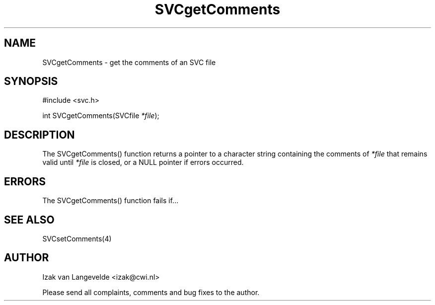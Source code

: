 .\"  SVC -- the SVC (Systems Validation Centre) file format library
.\"
.\"  Copyright (C) 2000  Stichting Mathematisch Centrum, Amsterdam,
.\"                      The  Netherlands
.\"
.\"  This program is free software; you can redistribute it and/or
.\"  modify it under the terms of the GNU General Public License
.\"  as published by the Free Software Foundation; either version 2
.\"  of the License, or (at your option) any later version.
.\"
.\"  This program is distributed in the hope that it will be useful,
.\"  but WITHOUT ANY WARRANTY; without even the implied warranty of
.\"  MERCHANTABILITY or FITNESS FOR A PARTICULAR PURPOSE.  See the
.\"  GNU General Public License for more details.
.\"
.\"  You should have received a copy of the GNU General Public License
.\"  along with this program; if not, write to the Free Software
.\"  Foundation, Inc., 59 Temple Place - Suite 330, Boston, MA  02111-1307, USA.
.\"
.\" $Id: svcgetcomments.4,v 1.2 2001/01/04 15:26:32 izak Exp $
.TH SVCgetComments 4 15/5/2000
.SH NAME
SVCgetComments \- get the comments of an SVC file

.SH SYNOPSIS
#include <svc.h>

int SVCgetComments(SVCfile 
.I *file\c
);

.SH DESCRIPTION

The SVCgetComments() function returns 
a pointer to a character string containing the comments of 
.I *file
that remains valid until 
.I *file
is closed, or a NULL pointer if errors occurred.

.SH ERRORS

The SVCgetComments() function fails if...

.SH SEE ALSO

SVCsetComments(4)

.SH AUTHOR
Izak van Langevelde <izak@cwi.nl>
.LP
Please send all complaints, comments and bug fixes to the author. 

